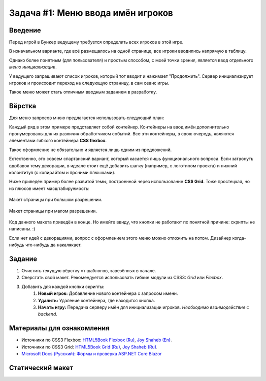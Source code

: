 Задача #1: Меню ввода имён игроков
==================================

Введение
--------

Перед игрой в Бункер ведущему требуется определить всех игроков в этой игре.

В изначальном варианте, где всё размещалось на одной странице, все игроки вводились напрямую в таблицу.

Однако более понятным (для пользователя) и простым способом, с моей точки зрения, является ввод отдельного *меню инициализации*.

У ведущего запрашивают список игроков, который тот вводит и нажимает "Продолжить". Сервер инициализирует игроков и происходит переход на следующую страницу, в сам сеанс игры.

Такое меню может стать отличным вводным заданием в разработку.

Вёрстка
-------

Для меню запросов мною предлагается использовать следующий план:

.. image:: img/01_layout.png

Каждый ряд в этом примере представляет собой контейнер. Контейнеры на ввод имён дополнительно пронумерованы для их различия обработчиком событий. Все эти контейнеры, в свою очередь, являются элементами гибкого контейнера **CSS flexbox**.

Такое оформление не обязательно и является лишь одним из предложений.

Естественно, это совсем спартанский вариант, который касается лишь функционального вопроса. Если затронуть вдобавок тему декорации, в идеале стоит ещё добавить шапку (например, с логотипом проекта) и нижний колонтитул (с копирайтом и прочими плюшками).

Ниже приведён пример более развитой темы, построенной через использование **CSS Grid**. Тоже простецкая, но из плюсов имеет масштабируемость:

.. figure:: img/01_sample_site_big.png
    :height: 480 px
    :align: center

    Макет страницы при большом разрешении.

.. figure:: img/01_sample_site_little.png
    :height: 480 px
    :align: center

    Макет страницы при малом разрешении.

Код данного макета приведён в конце. Но имейте ввиду, что кнопки не работают по понятной причине: скрипты не написаны. :)

Если нет идей с декорациями, вопрос с оформлением этого меню можно отложить на потом. Дизайнер когда-нибудь что-нибудь да накалякает.

Задание
-------

#. Очистить текущую вёрстку от шаблонов, завезённых в начале.
#. Сверстать свой макет. Рекомендуется использовать гибкие модули из CSS3: *Grid* или *Flexbox*.
#. Добавить для каждой кнопки скрипты:
    #. **Новый игрок:** Добавление нового контейнера с запросом имени.
    #. **Удалить:** Удаление контейнера, где находится кнопка.
    #. **Начать игру:** Передача серверу имён для инициализации игроков. *Необходимо взаимодействие с backend.*

Материалы для ознакомления
--------------------------

* Источники по CSS3 Flexbox: `HTML5Book Flexbox (Ru) <https://html5book.ru/css3-flexbox/>`_, `Joy Shaheb (En) <https://www.freecodecamp.org/news/css-flexbox-tutorial-with-cheatsheet/>`_.
* Источники по CSS3 Grid: `HTML5Book Grid (Ru) <https://html5book.ru/css-grid/>`_, `Joy Shaheb (Ru) <https://habr.com/ru/company/macloud/blog/564182/>`_.
* `Microsoft Docs (Русский): Формы и проверка ASP.NET Core Blazor <https://docs.microsoft.com/ru-ru/aspnet/core/blazor/forms-validation?view=aspnetcore-5.0>`_

Статический макет
-----------------

.. code-block:: html
    :linenos:

    <!DOCTYPE html>
    <html>
        <head>
            <meta charset="UTF-8">
            <title>Тест Flexbox</title>
            <style>
                html, input {
                    font-family: 'Trebuchet MS', Ubuntu, 'Open Sans', sans-serif;
                    font-size: 1.2em;
                }

                .flex-container {
                    background-color: #fafafa;
                    display: flex;
                    align-items: center;
                    align-content: center;
                    justify-content: flex-start;
                    overflow: auto;
                    padding-top: 1vh;
                    gap: 1vh;
                    flex-direction: column;
                }

                .header-container {
                    background-color: #eeeeee;
                    display: flex;
                    align-items: flex-end;
                    justify-content: center;
                }

                .grid-container {
                    display: grid;
                    grid-template-rows: 1fr 4fr;
                    width: 100%;
                    height: 100%;
                    position: fixed;
                    top: 0;
                    left: 0;
                }

                [class ^="box-"] {
                    display: flex;
                    justify-content: center;
                    align-items: center;
                }
            </style>
        </head>

        <body>
            <div class="grid-container">
                <div class="header-container">
                    <div>
                        <h1>Булкер.</h1>
                    </div>
                </div>
                <div class="flex-container">
                    <div class="box-1">
                        <input type="text" placeholder="Введите имя игрока" maxlength="32" size="36" />
                        <input type="button" value="Удалить" />
                    </div>
                    <div class="box-2">
                        <input type="text" placeholder="Введите имя игрока" maxlength="32" size="36" />
                        <input type="button" value="Удалить" />
                    </div>
                    <div class="box-3">
                        <input type="text" placeholder="Введите имя игрока" maxlength="32" size="36" />
                        <input type="button" value="Удалить" />
                    </div>
                    <div class="box-4">
                        <input type="text" placeholder="Введите имя игрока" maxlength="32" size="36" />
                        <input type="button" value="Удалить" />
                    </div>
                    <div class="box-5">
                        <input type="text" placeholder="Введите имя игрока" maxlength="32" size="36" />
                        <input type="button" value="Удалить" />
                    </div>
                    <div class="box-add">
                        <input type="button" value="Новый игрок" />
                    </div>
                    <div class="box-finish">
                        <input type="button" value="Начать игру" />
                    </div>
                </div>
            </div>
        </body>
    </html>